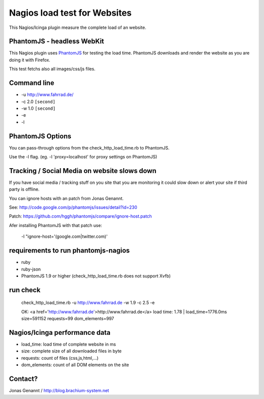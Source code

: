 Nagios load test for Websites
=============================

This Nagios/Icinga plugin measure the complete load of an website.

PhantomJS - headless WebKit
+++++++++++++++++++++++++++

This Nagios plugin uses `PhantomJS`_ for testing the load time. PhantomJS
downloads and render the website as you are doing it with Firefox.

This test fetchs also all images/css/js files.

Command line
++++++++++++

- -u http://www.fahrrad.de/
- -c 2.0 ``[second]``
- -w 1.0 ``[second]``
- -e
- -l

PhantomJS Options
+++++++++++++++++

You can pass-through options from the check_http_load_time.rb to PhantomJS.

Use the -l flag. (eg. -l 'proxy=localhost' for proxy settings on PhantomJS)

Tracking / Social Media on website slows down
+++++++++++++++++++++++++++++++++++++++++++++

If you have social media / tracking stuff on you site that you are monitoring it
could slow down or alert your site if third party is offline.

You can ignore hosts with an patch from Jonas Genannt.

See: http://code.google.com/p/phantomjs/issues/detail?id=230

Patch: https://github.com/hggh/phantomjs/compare/ignore-host.patch

Afer installing PhantomJS with that patch use:

	-l "ignore-host='(google.com|twitter.com)'

requirements to run phantomjs-nagios
++++++++++++++++++++++++++++++++

- ruby
- ruby-json
- PhantomJS 1.9 or higher (check_http_load_time.rb does not support Xvfb)

run check
+++++++++
	check_http_load_time.rb -u http://www.fahrrad.de -w 1.9 -c 2.5 -e

	OK: <a href='http://www.fahrrad.de'>http://www.fahrrad.de</a> load time: 1.78 | load_time=1776.0ms size=591152 requests=99 dom_elements=997

Nagios/Icinga performance data
++++++++++++++++++++++++++++++

- load_time: load time of complete website in ms
- size: complete size of all downloaded files in byte
- requests: count of files (css,js,html,...)
- dom_elements: count of all DOM elements on the site

Contact?
++++++++
Jonas Genannt / http://blog.brachium-system.net

.. _PhantomJS: http://www.phantomjs.org/
